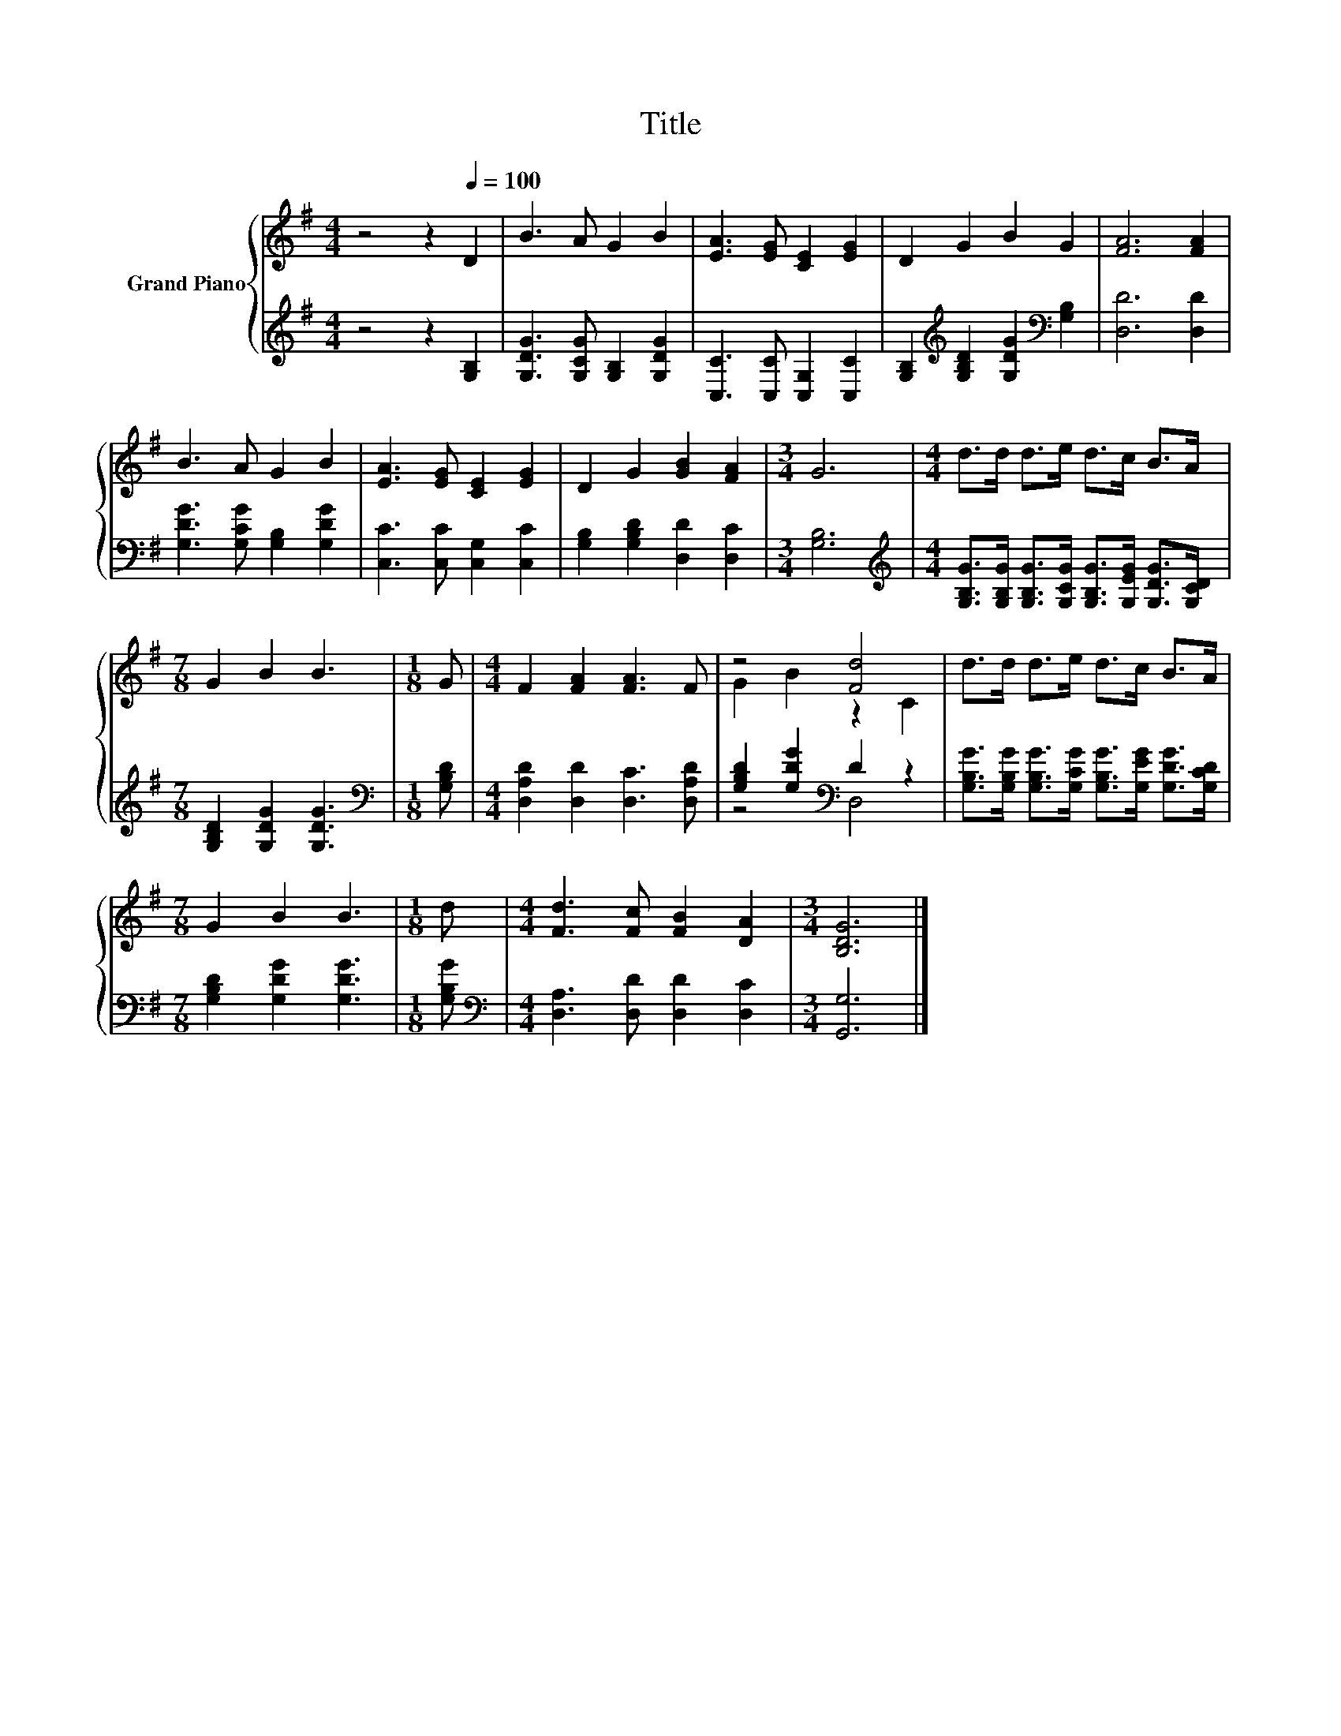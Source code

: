 X:1
T:Title
%%score { ( 1 3 ) | ( 2 4 ) }
L:1/8
M:4/4
K:G
V:1 treble nm="Grand Piano"
V:3 treble 
V:2 treble 
V:4 treble 
V:1
 z4 z2[Q:1/4=100] D2 | B3 A G2 B2 | [EA]3 [EG] [CE]2 [EG]2 | D2 G2 B2 G2 | [FA]6 [FA]2 | %5
 B3 A G2 B2 | [EA]3 [EG] [CE]2 [EG]2 | D2 G2 [GB]2 [FA]2 |[M:3/4] G6 |[M:4/4] d>d d>e d>c B>A | %10
[M:7/8] G2 B2 B3 |[M:1/8] G |[M:4/4] F2 [FA]2 [FA]3 F | z4 [Fd]4 | d>d d>e d>c B>A | %15
[M:7/8] G2 B2 B3 |[M:1/8] d |[M:4/4] [Fd]3 [Fc] [FB]2 [DA]2 |[M:3/4] [B,DG]6 |] %19
V:2
 z4 z2 [G,B,]2 | [G,DG]3 [G,CG] [G,B,]2 [G,DG]2 | [C,C]3 [C,C] [C,G,]2 [C,C]2 | %3
 [G,B,]2[K:treble] [G,B,D]2 [G,DG]2[K:bass] [G,B,]2 | [D,D]6 [D,D]2 | %5
 [G,DG]3 [G,CG] [G,B,]2 [G,DG]2 | [C,C]3 [C,C] [C,G,]2 [C,C]2 | [G,B,]2 [G,B,D]2 [D,D]2 [D,C]2 | %8
[M:3/4] [G,B,]6 |[M:4/4][K:treble] [G,B,G]>[G,B,G] [G,B,G]>[G,CG] [G,B,G]>[G,EG] [G,DG]>[G,CD] | %10
[M:7/8] [G,B,D]2 [G,DG]2 [G,DG]3 |[M:1/8][K:bass] [G,B,D] |[M:4/4] [D,A,D]2 [D,D]2 [D,C]3 [D,A,D] | %13
 [G,B,D]2 [G,DG]2[K:bass] D2 z2 | [G,B,G]>[G,B,G] [G,B,G]>[G,CG] [G,B,G]>[G,EG] [G,DG]>[G,CD] | %15
[M:7/8] [G,B,D]2 [G,DG]2 [G,DG]3 |[M:1/8] [G,B,G] |[M:4/4][K:bass] [D,A,]3 [D,D] [D,D]2 [D,C]2 | %18
[M:3/4] [G,,G,]6 |] %19
V:3
 x8 | x8 | x8 | x8 | x8 | x8 | x8 | x8 |[M:3/4] x6 |[M:4/4] x8 |[M:7/8] x7 |[M:1/8] x |[M:4/4] x8 | %13
 G2 B2 z2 C2 | x8 |[M:7/8] x7 |[M:1/8] x |[M:4/4] x8 |[M:3/4] x6 |] %19
V:4
 x8 | x8 | x8 | x2[K:treble] x4[K:bass] x2 | x8 | x8 | x8 | x8 |[M:3/4] x6 |[M:4/4][K:treble] x8 | %10
[M:7/8] x7 |[M:1/8][K:bass] x |[M:4/4] x8 | z4[K:bass] D,4 | x8 |[M:7/8] x7 |[M:1/8] x | %17
[M:4/4][K:bass] x8 |[M:3/4] x6 |] %19

